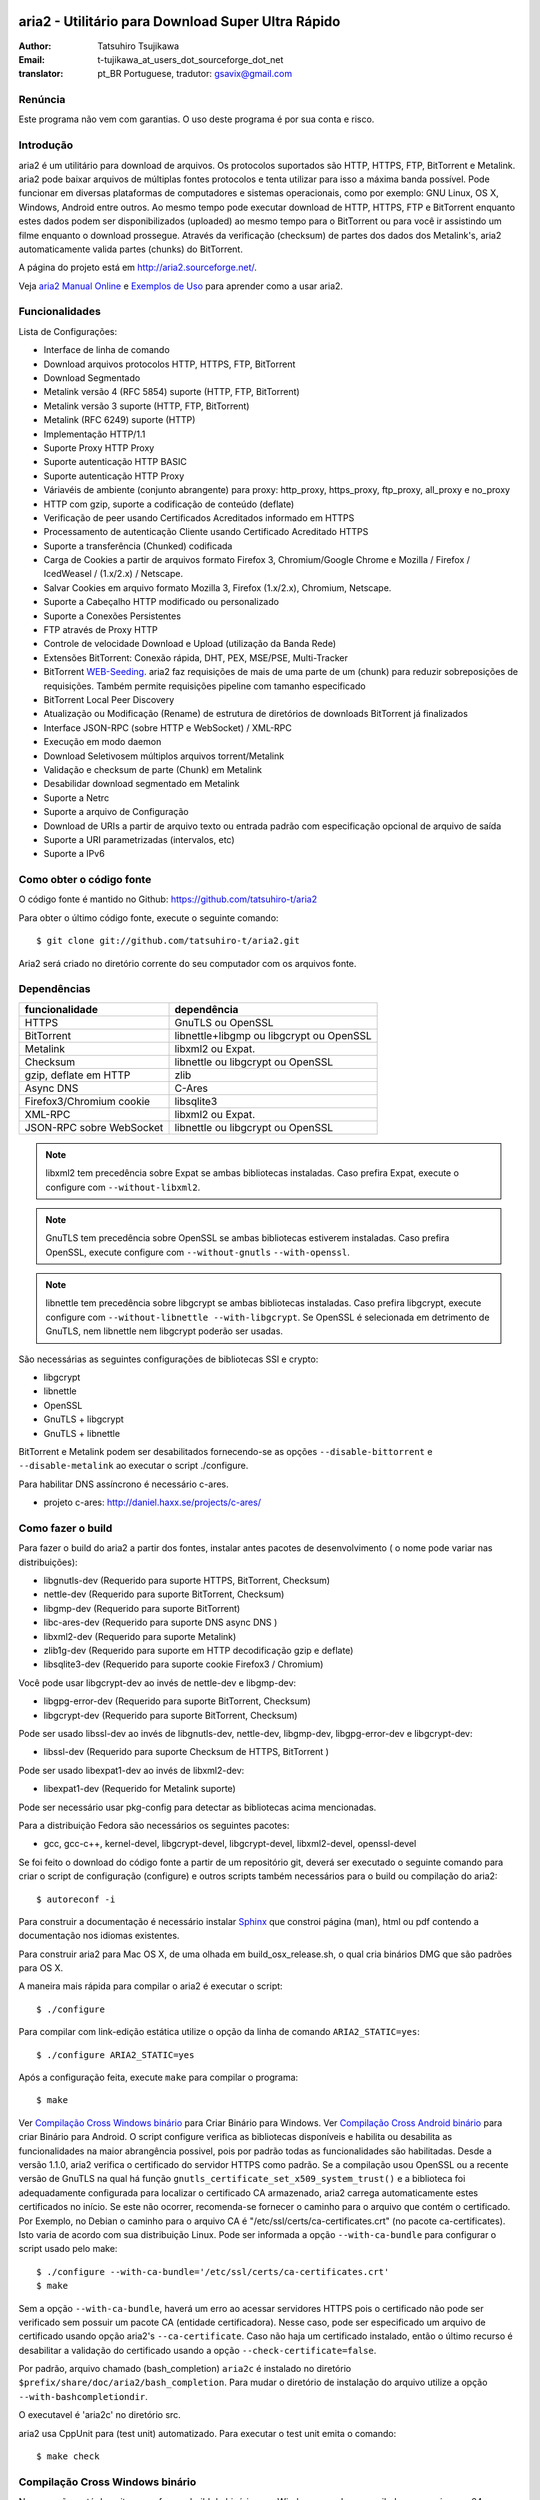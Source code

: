 .. _README:

.. meta::
   :description lang=pt: Manual Aria2 em português
   :keywords: programa para download gratuito, download android, download
              bittorrent, download linha de comando, download de músicas,
              download de ftp, download http, download https, mac OS/X,
              windows, linux, manual download aria2, torrent, download stream,
              como compilar programa no android, como executar download no
              android
   :author: t-tujikawa_at_users_dot_sourceforge_dot_net english version
   :author: gsavix@gmail.com tradução para português do brasil


aria2 - Utilitário para Download Super Ultra Rápido
===================================================
:Author:     Tatsuhiro Tsujikawa
:Email:      t-tujikawa_at_users_dot_sourceforge_dot_net
:translator: pt_BR Portuguese, tradutor: gsavix@gmail.com

.. index:: double: author; t-tujikawa_at_users_dot_sourceforge_dot_net
.. index:: triple: tradutor; tradução; gsavix@gmail.com;

Renúncia
--------
Este programa não vem com garantias. O uso deste programa é por sua
conta e risco.

Introdução
----------
aria2 é um utilitário para download de arquivos. Os protocolos suportados são
HTTP, HTTPS, FTP, BitTorrent e Metalink. aria2 pode baixar arquivos de
múltiplas fontes protocolos e tenta utilizar para isso a máxima banda possível.
Pode funcionar em diversas plataformas de computadores e sistemas operacionais,
como por exemplo: GNU Linux, OS X, Windows, Android entre outros. Ao mesmo
tempo pode executar download de HTTP, HTTPS, FTP e BitTorrent enquanto estes
dados podem ser disponibilizados (uploaded) ao mesmo tempo para o BitTorrent ou
para você ir assistindo um filme enquanto o download prossegue.  Através da
verificação (checksum) de partes dos dados dos Metalink's, aria2
automaticamente valida partes (chunks) do BitTorrent.

A página do projeto está em http://aria2.sourceforge.net/.

Veja `aria2 Manual Online <http://aria2.sourceforge.net/manual/pt/html/>`_
e `Exemplos de Uso <http://sourceforge.net/apps/trac/aria2/wiki/UsageExample>`_ 
para aprender como a usar aria2.

Funcionalidades
---------------

Lista de Configurações:

* Interface de linha de comando
* Download arquivos protocolos HTTP, HTTPS, FTP, BitTorrent
* Download Segmentado
* Metalink versão 4 (RFC 5854) suporte (HTTP, FTP, BitTorrent)
* Metalink versão 3 suporte (HTTP, FTP, BitTorrent)
* Metalink (RFC 6249) suporte (HTTP)
* Implementação HTTP/1.1
* Suporte Proxy HTTP Proxy
* Suporte autenticação HTTP BASIC
* Suporte autenticação HTTP Proxy
* Váriavéis de ambiente (conjunto abrangente) para proxy: http_proxy, https_proxy,
  ftp_proxy, all_proxy e no_proxy
 
* HTTP com gzip, suporte a codificação de conteúdo (deflate)
* Verificação de peer usando Certificados Acreditados informado em HTTPS
* Processamento de autenticação Cliente usando Certificado Acreditado HTTPS
* Suporte a transferência (Chunked) codificada
* Carga de Cookies a partir de arquivos formato Firefox 3, Chromium/Google Chrome
  e Mozilla / Firefox / IcedWeasel / (1.x/2.x) / Netscape.
  
* Salvar Cookies em arquivo formato Mozilla 3, Firefox (1.x/2.x), Chromium,
  Netscape.
 
* Suporte a Cabeçalho HTTP modificado ou personalizado
* Suporte a Conexões Persistentes
* FTP através de Proxy HTTP
* Controle de velocidade Download e Upload (utilização da Banda Rede)
* Extensões BitTorrent: Conexão rápida, DHT, PEX, MSE/PSE, Multi-Tracker
* BitTorrent `WEB-Seeding <http://getright.com/seedtorrent.html>`_. aria2
  faz requisições de mais de uma parte de um (chunk) para reduzir sobreposições
  de requisições. Também permite requisições pipeline com tamanho especificado
 
* BitTorrent Local Peer Discovery
* Atualização ou Modificação (Rename) de estrutura de diretórios de downloads
  BitTorrent já finalizados
 
* Interface JSON-RPC (sobre HTTP e WebSocket) / XML-RPC
* Execução em modo daemon
* Download Seletivosem múltiplos arquivos torrent/Metalink
* Validação e checksum de parte (Chunk) em Metalink
* Desabilidar download segmentado em Metalink
* Suporte a Netrc
* Suporte a arquivo de Configuração
* Download de URIs a partir de arquivo texto ou entrada padrão com especificação
  opcional de arquivo de saída
 
* Suporte a URI parametrizadas (intervalos, etc)
* Suporte a IPv6
 
Como obter o código fonte
-------------------------

O código fonte é mantido no Github:
https://github.com/tatsuhiro-t/aria2

Para obter o último código fonte, execute o seguinte comando::

    $ git clone git://github.com/tatsuhiro-t/aria2.git

Aria2 será criado no diretório corrente do seu computador com os arquivos fonte.


Dependências
------------


======================== ========================================
funcionalidade           dependência
======================== ========================================
HTTPS                    GnuTLS ou OpenSSL
BitTorrent               libnettle+libgmp ou libgcrypt ou OpenSSL
Metalink                 libxml2 ou Expat.
Checksum                 libnettle ou libgcrypt ou OpenSSL
gzip, deflate em HTTP    zlib
Async DNS                C-Ares
Firefox3/Chromium cookie libsqlite3
XML-RPC                  libxml2 ou Expat.
JSON-RPC sobre WebSocket libnettle ou libgcrypt ou OpenSSL
======================== ========================================


.. note::

  libxml2 tem precedência sobre Expat se ambas bibliotecas instaladas.
  Caso prefira Expat, execute o configure com ``--without-libxml2``.

.. note::

  GnuTLS tem precedência sobre OpenSSL se ambas bibliotecas estiverem
  instaladas. Caso prefira OpenSSL, execute configure com 
  ``--without-gnutls`` ``--with-openssl``.

.. note::

  libnettle tem precedência sobre libgcrypt se ambas bibliotecas instaladas.
  Caso prefira libgcrypt, execute configure com 
  ``--without-libnettle --with-libgcrypt``. Se OpenSSL é selecionada em
  detrimento de GnuTLS, nem libnettle nem libgcrypt poderão ser usadas.

São necessárias as seguintes configurações de bibliotecas SSl e crypto:

* libgcrypt
* libnettle
* OpenSSL
* GnuTLS + libgcrypt
* GnuTLS + libnettle

BitTorrent e Metalink podem ser desabilitados fornecendo-se as opções
``--disable-bittorrent`` e ``--disable-metalink`` ao executar o script 
./configure.


Para habilitar DNS assíncrono é necessário c-ares.

* projeto c-ares: http://daniel.haxx.se/projects/c-ares/

Como fazer o build
------------------
Para fazer o build do aria2 a partir dos fontes, instalar antes
pacotes de desenvolvimento ( o nome pode variar nas distribuições):

* libgnutls-dev    (Requerido para suporte HTTPS, BitTorrent, Checksum)
* nettle-dev       (Requerido para suporte BitTorrent, Checksum)
* libgmp-dev       (Requerido para suporte BitTorrent)
* libc-ares-dev    (Requerido para suporte DNS async DNS )
* libxml2-dev      (Requerido para suporte Metalink)
* zlib1g-dev       (Requerido para suporte em HTTP decodificação gzip e deflate)
* libsqlite3-dev   (Requerido para suporte cookie Firefox3 / Chromium)

Você pode usar libgcrypt-dev ao invés de nettle-dev e libgmp-dev:

* libgpg-error-dev (Requerido para suporte BitTorrent, Checksum)
* libgcrypt-dev    (Requerido para suporte BitTorrent, Checksum)

Pode ser usado libssl-dev ao invés de
libgnutls-dev, nettle-dev, libgmp-dev, libgpg-error-dev e libgcrypt-dev:

* libssl-dev       (Requerido para suporte Checksum de HTTPS, BitTorrent )

Pode ser usado libexpat1-dev ao invés de libxml2-dev:

* libexpat1-dev    (Requerido for Metalink suporte)

Pode ser necessário usar pkg-config para detectar as bibliotecas
acima mencionadas.

Para a distribuição Fedora são necessários os seguintes pacotes:

* gcc, gcc-c++, kernel-devel, libgcrypt-devel, libgcrypt-devel, 
  libxml2-devel, openssl-devel

Se foi feito o download do código fonte a partir de um repositório git,
deverá ser executado o seguinte comando para criar o script de
configuração (configure) e outros scripts também necessários
para o build ou compilação do aria2::

    $ autoreconf -i

Para construir a documentação é necessário instalar
`Sphinx <http://sphinx.pocoo.org/>`_ que constroi página (man), html ou pdf
contendo a documentação nos idiomas existentes.

Para construir aria2 para Mac OS X, de uma olhada em build_osx_release.sh,
o qual cria binários DMG que são padrões para OS X.

A maneira mais rápida para compilar o aria2 é executar o script::

    $ ./configure

Para compilar com link-edição estática utilize o opção da linha
de comando ``ARIA2_STATIC=yes``::

    $ ./configure ARIA2_STATIC=yes

Após a configuração feita, execute ``make`` para compilar o programa::

    $ make

Ver `Compilação Cross Windows binário`_ para Criar Binário para
Windows.  Ver `Compilação Cross Android binário`_ para criar
Binário para Android.
O script configure verifica as bibliotecas
disponíveis e habilita
ou desabilita as funcionalidades na maior abrangência possivel, pois
por padrão todas as funcionalidades são habilitadas.  Desde a versão
1.1.0, aria2 verifica o certificado do servidor HTTPS como padrão.
Se a compilação usou OpenSSL ou a recente versão de GnuTLS na qual há
função ``gnutls_certificate_set_x509_system_trust()`` e a biblioteca
foi adequadamente configurada para localizar o certificado CA
armazenado, aria2 carrega automaticamente estes certificados no início.
Se este não ocorrer, recomenda-se fornecer o caminho para o arquivo que
contém o certificado. Por Exemplo, no Debian o caminho para o arquivo CA
é "/etc/ssl/certs/ca-certificates.crt" (no pacote ca-certificates).
Isto varia de acordo com sua distribuição Linux. Pode ser informada a opção
``--with-ca-bundle`` para configurar o script usado pelo make:: 

    $ ./configure --with-ca-bundle='/etc/ssl/certs/ca-certificates.crt'
    $ make

Sem a opção ``--with-ca-bundle``, haverá um erro ao acessar servidores
HTTPS pois o certificado não pode ser verificado sem possuir um pacote CA
(entidade certificadora). Nesse caso, pode ser especificado um arquivo de
certificado usando opção aria2's ``--ca-certificate``.  Caso não haja um
certificado instalado, então o último recurso é desabilitar a validação
do certificado usando a opção ``--check-certificate=false``.

Por padrão, arquivo chamado (bash_completion) ``aria2c`` é instalado no
diretório ``$prefix/share/doc/aria2/bash_completion``.  Para mudar o
diretório de instalação do arquivo utilize a opção
``--with-bashcompletiondir``.

O executavel é 'aria2c' no diretório src.

aria2 usa CppUnit para (test unit) automatizado. Para executar o
test unit emita o comando::

    $ make check

Compilação Cross Windows binário
--------------------------------

Nessa seção, está descrito como fazer o build do binário para Windows
usando o compilador cross mingw-w64 no Debian Linux.

Basicamente, após compilar e instalar as bibliotecas dependentes, que
são pré-requisitos pode ser feita a compilação cross apenas passando 
através da opção ``--host`` e especificando-se as variáveis
``CPPFLAGS``, ``LDFLAGS`` e ``PKG_CONFIG_LIBDIR`` que serão usadas
no procedimento (configure). Para maior conveniência e menor custo
de desenvolvimento, é fornecida uma maneira fácil de configurar as
características do build / compilação.

O script ``mingw-config`` é um ``(wrapper)`` para mingw-w64.
Sua utilização é para gerar uma compilação oficial para Windows.  Esse
script assume que as seguintes bibliotecas tenham sido compiladas
e/ou instaladas para a compilação cross:

* c-ares
* openssl
* expat
* sqlite3
* zlib
* cppunit

Algumas variáveis de ambiente precisam ser ajustadas para compilar:

``HOST``
  compilação-cross para compilar programas que serão executados em
  um computador ``HOST``. Padrão para ``i686-w64-mingw32``.
  Para compilar binário para 64bits, especificar ``x86_64-w64-mingw32``.

``PREFIX``
  Prefixo do diretório onde as bibliotecas dependentes estão instaladas.
  Padrão para ``/usr/local/$HOST``. ``-I$PREFIX/include`` será adicionado
  às opções ``CPPFLAGS``. ``-L$PREFIX/lib`` será adicionado em 
  ``LDFLAGS``. ``$PREFIX/lib/pkgconfig`` será configurado para 
  ``PKG_CONFIG_LIBDIR``.

Por exemplo, para construir um binário para 64bits utilize:: 

    $ HOST=x86_64-w64-mingw32 ./mingw-config

.. index:: triple:  compilação cross; android; aria2c;
           pair:    configuração; compilação android

Compilação Cross Android binário
--------------------------------

Nessa seção, descrevemos como construir um binário usando o compilador-cross
NDD no Linux Debian.

``android-config`` é um script para configurar compilação para Android, o qual
assume que as seguintes bibliotecas também foram construídas para
compilador-cross:

* c-ares
* openssl
* expat

Quando compilando as bibliotecas, certifique-se que o compartilhamento (share)
esteja desabilitado e confirme que somente biblioteca estática está habilitado.
A compilação será feita somente com bibliotecas estáticas.

A bibliteca zlib que vem com o Android NDK, portanto não é necessário
compilar uma zlib nova.

``android-config`` assume os seguintes pontos:

* Android NDK está instalado no local definido pela variável de ambiente
  ``$ANDROID_HOME``.  Consultar seção "3/ Chamando o compilador (jeito fácil):"
  no Android NDK
  ``docs/STANDALONE-TOOLCHAIN.html`` para instalar (toolchain) personalizada.
* Bibliotecas dependentes devem estar instaladas em 
  ``$ANDROID_HOME/usr/local``.

Antes executar ``android-config`` e ``android-make``, a variável de ambiente
``$ANDOIRD_HOME`` deve apontar para o caminho correto.

Após ``android-config``, executar ``android-make`` para compilar os fontes.

.. index::	triple:    instalação; aria2; android;
                triple:    execução; aria2; android;
                triple:    aria2; emulador terminal; android;
                triple:    jackpal; emulador terminal; android;
                triple:    script; execução aria2; android;


aria2 para dispositivos Android
===============================

aria2 é utilitário para download leve e multi-protocolo bem como
multi-fontes operado através da linha de comando de um emulador de terminal
que é executado no android. Há Suporte para downloads do tipo HTTP, HTTPS, FTP,
BitTorrent e Metalink.

Instalando aria2 no Android
---------------------------

aria2 não é uma aplicação Android Java. aria2 é uma aplicação escrita
em C++ nativo e opera em modo linha de comando.  Não é necessário ter
acesso ao usuário 'root' para usar aria2.  Como já dito, aria2 é um
programa de linha de comando e por isso é necessário um emulador
de terminal, portanto antes instale um emulador de Terminal Android a
partir do Android Market (ou compile a partir da fonte e instale). Veja
`Github jackpal <https://github.com/jackpal/Android-Terminal-Emulator/>`_.

1. Copiar o executável do aria2c para ``/mnt/sdcard`` do seu dispositivo.
2. Executar Emulador Terminal Android.
3. Criar diretório ``mkdir /data/data/jackpal.androidterm/aria2``
4. Anexar aplicação 
   ``cat /mnt/sdcard/aria2c > /data/data/jackpal.androidterm/aria2/aria2c``
5. Habilitar modo execução 
   ``chmod 744 /data/data/jackpal.androidterm/aria2/aria2c``
6. Adicionar o seguintes comandos ao Emulador de Terminal Android
   Terminal Emulator::

       export HOME=/data/data/jackpal.androidterm/aria2; cd $HOME

7. Sair do Emulador de Terminal Android.
8. Executar novamente o Emulador de Terminal Android.
9. Execute aria2c chamando o comando ``./aria2c -v``

Como usar comandos do aria2 no Android
--------------------------------------

Ver o manual do aria2 online nos seguintes idiomas:
`Tradução em Português <http://aria2.sourceforge.net/manual/pt/html/>`_.
`Original em Inglês    <http://aria2.sourceforge.net/manual/en/html/>`_.
`Tradução em Russo     <http://aria2.sourceforge.net/manual/ru/html/>`_.

Notas sobre uso do aria2 no Android
-----------------------------------

O executável aria2c foi gerado usando android-ndk-r8d.

As seguintes bibliotecas foram ligadas estaticamente.

 * openssl 1.0.1e
 * expat 2.1.0
 * c-ares 1.9.1

Como o Android não possuem ``/etc/resolv.conf``, c-ares (resolvedor
assíncrono de DNS) é desabilitado por padrão. Muitas vezes a resolução
de nomes é lenta, recomenda-se habilitar c-ares. Para desabilitar use
:option:``--async-dns`` e especifique os servidores DNS usando
opção :option:``--async-dns-server``, como abaixo::

  --async-dns --async-dns-server=`getprop meu.dns1`,`getprop meu.dns2`

.. index::       double; servidor dns; android;

Para não se entediar digitando estes parâmetros, toda vez que usar aria2c,
o seguinte script shell pode ser útil::

    #!/system/bin/sh
    /data/data/jackpal.androidterm/aria2c \
      --async-dns \
      --async-dns-server=`getprop meu.dns1`,`getprop meu.dns2` \
      "$@"

Lembrar de tornar este script executável, através do comando chmod.
Também substitua meu.dns1 e meu.dns2 pelos DNS reais que você quer.
Exemplo: (``chmod 744 /path-para-o/scriptSCRIPT``)

Problemas Conhecidos com o aria2c no Android
--------------------------------------------

* Como Android não tem ``/dev/stdout``, ``-l-`` não funciona.

* Em alguns casos o Emulador de Terminal Android, para de atualizar a console.
  É como se o aria2c congelasse, mas o aria2c continua executando normalmente.

Para Gerar a documentação
=========================

`Sphinx <http://sphinx.pocoo.org/>`_ é usado para construir a
documentação. As páginas (man) da documentação também são criadas
através do comando ``make man`` caso estas páginas estejam desatualizadas.
Também podem ser construídas a documentação em diversos formatos como
html, latexpdf, epub, devhelp, latex, htmlhelp. Exemplo: Para construir
a documentação aria2 em HTML use o comando ``make html``.
O resultado será criado na subpasta _build dentro da pasta onde baixou
o fonte do aria2. Ex: se baixou e descompactou o aria2 no local
/home/usuario/aria2/ então a documentação gerada está em::

/home/usuario/aria2/doc/manual-src/pt/_build/

A pasta ``pt`` indica o idioma que atualmente pode ser
(en,pt,ru). Para gerar documento PDF use a opção ``make latexpdf``
certifique-se de que os pré-requisitos de fontes usados pelo latex 
estejam presentes.

A versão online HTML também está disponível em:
`Original em Inglês <http://aria2.sourceforge.net/manual/en/html/>`_ 
e nas traduções em:
(`Português <http://aria2.sourceforge.net/manual/pt/html/>`_ e
`Russo <http://aria2.sourceforge.net/manual/ru/html/>`_).

BitTorrrent
===========

Sobre Nome de arquivos
----------------------
O nome do arquivo que será baixado é determinado da seguinte maneira:

modo arquivo simples
    O a chave "name" está presento no arquivo .torrent, o nome do
    arquivo será o valor da chave "name". De outra maneira o nome
    do arquivo será baseado no arquivo .torrent mais o sufixo
    ".file". Exemplo: arquivo .torrent é "brasil.torrrent", então
    o nome do arquivo baixado será: "brasil.torrent.file".  O 
    diretório onde será armazenado o arquivo pode ser especificado
    através da opção -d.

modo arquivos múltiplos
    A estrutura completa diretório/arquivo mencionada no arquivo .torrent será
    creada. O diretório base que conterá toda estrutura de diretórios e 
    arquivos baixados, pode ser especificado através da opção -d.
    Antes do download iniciar a estrutura completa dos diretórios necessários
    ao download será criada. Por padrão aria2 abre no mínimo 100 arquivos 
    mencionados no arquivo .torrent e diretamente executa gravação e leitura 
    desses arquivos. O número máximo de arquivos para serem abertos 
    simultaneamente pode ser controlado através da opção
    :option:``--bt-max-open-files``.

DHT
---

aria2 suporte DHT. Por padrão, a tabela de roteamento	
para IPv4 DHT é salva em ``$HOME/.aria2/dht.dat`` e a tabela de
roteamento para IPv6 DHT é salva em ``$HOME/.aria2/dht6.dat``.
aria2 utiliza o mesmo número de porta para ouvir ambos
IPv4 e IPv6 DHT.

Rastreador UDP
--------------
 
Rastreador UDP é habilitado quando DHT IPv4 é habilitado. O número
da porta do rastreador UDP é compartilhado com DHT. Usar opção
:option:``--dht-listen-port`` para modificar o número da porta.

Outras informações importantes
------------------------------

* Se a opção -o é usada para mudar o nome do arquivo de saida
  .torrent não o nome do arquivo dentro do arquivo .torrent.
  Para esta finalidade utilizar opção :option:``--index-out``.
* Os números de portas padrões que o aria2 utiliza para TCP e UDP
  estão no intervalo de 6881 até 6999 (6881-6999).
* aria2 não configura automaticamente port-forwarding.
  Por favor configurar manualmente seu roteador ou firewall.
* O número máximo de é 55. Este limite pode ser excedido quando
  a taxa de download é muito baixa. Esta taxa de download pode ser
  ajustada com a opção :option:``--bt-request-peer-speed-limit``.
* Desde a versão 0.10.0, aria2 parou de enviar mensagem de
  requisição após o download seletivo completar-se.


Metalink
========

A implementação atual suporte HTTP, HTTPS, FTP e BitTorrent.  Outros
protocolos P2P são ignorados. São suportados documentos das versões
Metalink4 e Metalink 3.0.

Para validação de (checksum) são suportados: md5, sha-1, sha-224,
sha-256, sha-384 e sha-512. Se múltiplos algoritmos de hast
são fornecidos aria2 utiliza o mais robusto. Se a validação do
checksum falhar totalmente aria2 não tentará mais fazer download e
terminará o processamento com código de retorno diferente de zero.

As preferências de usuário suportadas são versão, idioma, local,
protocolo e sistema operacional.

Se verificação (checksum) de (chunk) são fornecidas em um arquivo
Metalink, aria2 automaticamente valida (chunk) partes dos dados
durante o download. Esse comportamente pode ser desligado através
de opção da linha de comando.

Se uma assinatura (certificado) é incluida em um arquivo Metalink,
aria2 salva a assinatura como um arquivo após a conclusão do download.
O nome do arquivo terá o sufixo ".sig". Caso já exista não será salvo.

Em torrent de múltiplos arquivos Metalink4, podem aparecer no elemento
metalink:metaurl.  Uma vez que aria2 não faz download de 2 Torrents
iguais ao mesmo tempo, aria2 agrupa arquivos em elementos metalink:file
os quais tem o mesmo metaurl BitTorrent e serão baixados de um
simples BitTorrent (swarm).
Isto basicamente ocorre para download de multiplos arquivos Torrent quando
há seleção de arquivo(s), portanto arquivos adjacentes que não estão
no documento Metalink mas que compartilham a mesma (peça ou pedaço)
do arquivo selecionado também serão baixados e criados.

Se uma URI relativa é especificada em um elemento metalink:url ou
metalink:metaurl, aria2 usa a URI do arquivo Metalink como URI base
para resolver a URI relativa. Se a URI relativa encontra-se em um 
arquivo Metalink que é lido do disco local, aria2 usa o valor da
opção ``--metalink-base-uri`` como URI base.  Se essa opção não é
especificada a URI relativa será ignorada.

Metalink / HTTP
===============

Esta versão utiliza links rel=duplicate. aria2 interpreta
os campos do cabeçalho do Digest e verifica onde o valor do digest
confere com outras fontes. Se houver diferença, derruba a conexão.
aria2 também utiliza esse valor do digest para executar verificação do
checksum após o download terminar. aria2 reconhece valor geo.
Para sobrepor o valor de sua preferência utilize a opção
``--metalink-location``.

netrc
=====
O suporte netrc é habilitado por padrão para HTTP, HTTPS e FTP.  Para 
desabilitar especificar opção -n na linha de comando. 
Seu arquivo .netrc precisa possuir permissões corretas (600).

WebSocket
=========

O servidor WebSocket intrínseco no aria2 implementa a especificação
definida na RFC 6455. O protocolo suportado refere-se a versão 13.

Referências
===========

* `aria2 Manual Inglês 
  <http://aria2.sourceforge.net/manual/en/html/>`_ original inglês
  
* `aria2 Manual Russo 
  <http://aria2.sourceforge.net/manual/ru/html/>`_ versão russo
  
* `aria2 Manual Português 
  <http://aria2.sourceforce.net/manual/pt/html/>`_ versão português
  
* http://aria2.sourceforge.net/
* http://sourceforge.net/apps/trac/aria2/wiki
* https://github.com/tatsuhiro-t/aria2
* `RFC 959 FILE TRANSFER PROTOCOL (FTP) 
  <http://tools.ietf.org/html/rfc959>`_
* `RFC 1738 Uniform Resource Locators (URL) 
  <http://tools.ietf.org/html/rfc1738>`_
* `RFC 2428 FTP Extensions for IPv6 and NATs 
  <http://tools.ietf.org/html/rfc2428>`_
* `RFC 2616 Hypertext Transfer Protocol -- HTTP/1.1 
  <http://tools.ietf.org/html/rfc2616>`_
* `RFC 3659 Extensions to FTP <http://tools.ietf.org/html/rfc3659>`_
* `RFC 3986 Uniform Resource Identifier (URI): Generic Syntax 
  <http://tools.ietf.org/html/rfc3986>`_
* `RFC 4038 Application Aspects of IPv6 Transition
  <http://tools.ietf.org/html/rfc4038>`_
* `RFC 5854 The Metalink Download Description Format 
  <http://tools.ietf.org/html/rfc5854>`_
* `RFC 6249 Metalink/HTTP: Mirrors and Hashes 
  <http://tools.ietf.org/html/rfc6249>`_
* `RFC 6265 HTTP State Management Mechanism 
  <http://tools.ietf.org/html/rfc6265>`_
* `RFC 6455 The WebSocket Protocol <http://tools.ietf.org/html/rfc6455>`_

* `The BitTorrent Protocol Specification 
  <http://www.bittorrent.org/beps/bep_0003.html>`_
* `BitTorrent: DHT Protocol 
  <http://www.bittorrent.org/beps/bep_0005.html>`_
* `BitTorrent: Fast Extension 
  <http://www.bittorrent.org/beps/bep_0006.html>`_
* `BitTorrent: IPv6 Tracker Extension 
  <http://www.bittorrent.org/beps/bep_0007.html>`_
* `BitTorrent: Extension for Peers to Send Metadata Files 
  <http://www.bittorrent.org/beps/bep_0009.html>`_
* `BitTorrent: Extension Protocol 
  <http://www.bittorrent.org/beps/bep_0010.html>`_
* `BitTorrent: Multitracker Metadata Extension 
  <http://www.bittorrent.org/beps/bep_0012.html>`_
* `BitTorrent: WebSeed - HTTP/FTP Seeding (GetRight style) 
  <http://www.bittorrent.org/beps/bep_0019.html>`_
* `BitTorrent: Private Torrents 
  <http://www.bittorrent.org/beps/bep_0027.html>`_
* `BitTorrent: BitTorrent DHT Extensions for IPv6 
  <http://www.bittorrent.org/beps/bep_0032.html>`_
  
* `BitTorrent: Message Stream Encryption 
  <http://wiki.vuze.com/w/Message_Stream_Encryption>`_
  
* `Kademlia: A Peer-to-peer Information System Based on the  XOR Metric
  <http://pdos.csail.mit.edu/~petar/papers/maymounkov-kademlia-lncs.pdf>`_

versão revisada  em 30.março.2013    por gsavix@gmail.com

Anotação sobre divergência entre Manual e o aria2:

Esta página de manual pode não necessariamente conter a última informação.
Caso haja discrepância entre alguma informação do manual e o aria2, por
favor refira-se a versão em inglês resultante do comando ``man aria2c``


